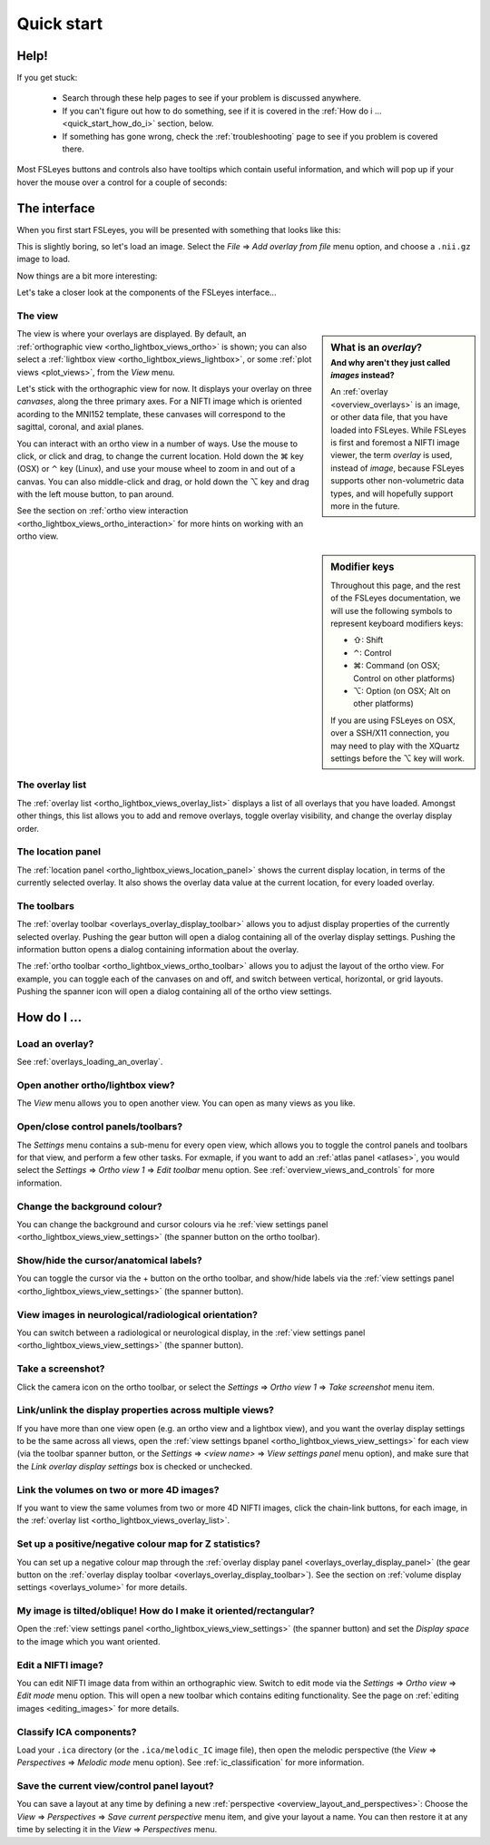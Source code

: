 .. |command_key| unicode:: U+2318
.. |shift_key|   unicode:: U+21E7
.. |control_key| unicode:: U+2303
.. |alt_key|     unicode:: U+2325 

.. |up_arrow|    unicode:: U+25B2
.. |down_arrow|  unicode:: U+25BC

.. |right_arrow| unicode:: U+21D2


.. _quick_start:

Quick start
===========


Help!
-----


If you get stuck:

 - Search through these help pages to see if your problem is discussed
   anywhere.

 - If you can't figure out how to do something, see if it is covered in the
   :ref:`How do i ... <quick_start_how_do_i>` section, below.

 - If something has gone wrong, check the :ref:`troubleshooting` page to
   see if you problem is covered there.


Most FSLeyes buttons and controls also have tooltips which contain useful
information, and which will pop up if your hover the mouse over a control
for a couple of seconds:


.. image:: images/overview_tooltip.png
   :align: center


The interface
-------------


When you first start FSLeyes, you will be presented with something that
looks like this:


.. image:: images/quick_start_interface_1.png
   :align: center


This is slightly boring, so let's load an image. Select the *File*
|right_arrow| *Add overlay from file* menu option, and choose a ``.nii.gz``
image to load.


Now things are a bit more interesting:


.. image:: images/quick_start_interface_2.png
   :align: center


Let's take a closer look at the components of the FSLeyes interface...


.. image:: images/quick_start_interface_overview.png
   :align: center


The view
^^^^^^^^


.. sidebar:: What is an *overlay*?
             :subtitle: And why aren't they just called *images* instead?

             An :ref:`overlay <overview_overlays>` is an image, or other data
             file, that you have loaded into FSLeyes.  While FSLeyes is first
             and foremost a NIFTI image viewer, the term *overlay* is used,
             instead of *image*, because FSLeyes supports other non-volumetric
             data types, and will hopefully support more in the future.


The view is where your overlays are displayed. By default, an
:ref:`orthographic view <ortho_lightbox_views_ortho>` is shown; you can also
select a :ref:`lightbox view <ortho_lightbox_views_lightbox>`, or some
:ref:`plot views <plot_views>`, from the *View* menu.


Let's stick with the orthographic view for now. It displays your overlay on
three *canvases*, along the three primary axes. For a NIFTI image which is
oriented acording to the MNI152 template, these canvases will correspond to
the sagittal, coronal, and axial planes.

You can interact with an ortho view in a number of ways. Use the mouse to
click, or click and drag, to change the current location. Hold down the
|command_key| key (OSX) or |control_key| key (Linux), and use your mouse wheel
to zoom in and out of a canvas.  You can also middle-click and drag, or hold
down the |alt_key| key and drag with the left mouse button, to pan around.


See the section on :ref:`ortho view interaction
<ortho_lightbox_views_ortho_interaction>` for more hints on working with an
ortho view.

   
.. sidebar:: Modifier keys

             Throughout this page, and the rest of the FSLeyes documentation,
             we will use the following symbols to represent keyboard modifiers
             keys:

             - |shift_key|:   Shift 
             - |control_key|: Control
             - |command_key|: Command (on OSX; Control on other platforms)
             - |alt_key|:     Option (on OSX; Alt on other platforms)

             If you are using FSLeyes on OSX, over a SSH/X11 connection, you 
             may need to play with the XQuartz settings before the |alt_key|
             key will work.


The overlay list
^^^^^^^^^^^^^^^^

           
The :ref:`overlay list <ortho_lightbox_views_overlay_list>` displays a list of
all overlays that you have loaded. Amongst other things, this list allows you
to add and remove overlays, toggle overlay visibility, and change the overlay
display order.


The location panel
^^^^^^^^^^^^^^^^^^


The :ref:`location panel <ortho_lightbox_views_location_panel>` shows the
current display location, in terms of the currently selected overlay. It also
shows the overlay data value at the current location, for every loaded
overlay.



The toolbars
^^^^^^^^^^^^


The :ref:`overlay toolbar <overlays_overlay_display_toolbar>` allows you to
adjust display properties of the currently selected overlay. Pushing the gear
button will open a dialog containing all of the overlay display
settings. Pushing the information button opens a dialog containing information
about the overlay.


The :ref:`ortho toolbar <ortho_lightbox_views_ortho_toolbar>` allows you to
adjust the layout of the ortho view. For example, you can toggle each of the
canvases on and off, and switch between vertical, horizontal, or grid
layouts. Pushing the spanner icon will open a dialog containing all of the
ortho view settings.


.. _quick_start_how_do_i:

How do I ...
------------


Load an overlay?
^^^^^^^^^^^^^^^^

See :ref:`overlays_loading_an_overlay`.


Open another ortho/lightbox view?
^^^^^^^^^^^^^^^^^^^^^^^^^^^^^^^^^


The *View* menu allows you to open another view. You can open as many views as
you like.


Open/close control panels/toolbars?
^^^^^^^^^^^^^^^^^^^^^^^^^^^^^^^^^^^


The *Settings* menu contains a sub-menu for every open view, which allows you
to toggle the control panels and toolbars for that view, and perform a few
other tasks. For exmaple, if you want to add an :ref:`atlas panel <atlases>`,
you would select the *Settings* |right_arrow| *Ortho view 1* |right_arrow|
*Edit toolbar* menu option. See :ref:`overview_views_and_controls` for more
information.


Change the background colour?
^^^^^^^^^^^^^^^^^^^^^^^^^^^^^


You can change the background and cursor colours via he :ref:`view settings
panel <ortho_lightbox_views_view_settings>` (the spanner button on the ortho
toolbar).


Show/hide the cursor/anatomical labels?
^^^^^^^^^^^^^^^^^^^^^^^^^^^^^^^^^^^^^^^


You can toggle the cursor via the + button on the ortho toolbar, and show/hide
labels via the :ref:`view settings panel <ortho_lightbox_views_view_settings>`
(the spanner button).


View images in neurological/radiological orientation?
^^^^^^^^^^^^^^^^^^^^^^^^^^^^^^^^^^^^^^^^^^^^^^^^^^^^^


You can switch between a radiological or neurological display, in the
:ref:`view settings panel <ortho_lightbox_views_view_settings>` (the spanner
button).


Take a screenshot?
^^^^^^^^^^^^^^^^^^


Click the camera icon on the ortho toolbar, or select the *Settings*
|right_arrow| *Ortho view 1* |right_arrow| *Take screenshot* menu item.


Link/unlink the display properties across multiple views?
^^^^^^^^^^^^^^^^^^^^^^^^^^^^^^^^^^^^^^^^^^^^^^^^^^^^^^^^^


If you have more than one view open (e.g. an ortho view and a lightbox view),
and you want the overlay display settings to be the same across all views,
open the :ref:`view settings bpanel <ortho_lightbox_views_view_settings>` for
each view (via the toolbar spanner button, or the *Settings* |right_arrow|
*<view name>* |right_arrow| *View settings panel* menu option), and make sure
that the *Link overlay display settings* box is checked or unchecked.


Link the volumes on two or more 4D images?
^^^^^^^^^^^^^^^^^^^^^^^^^^^^^^^^^^^^^^^^^^


If you want to view the same volumes from two or more 4D NIFTI images, click
the chain-link buttons, for each image, in the :ref:`overlay list
<ortho_lightbox_views_overlay_list>`.


Set up a positive/negative colour map for Z statistics?
^^^^^^^^^^^^^^^^^^^^^^^^^^^^^^^^^^^^^^^^^^^^^^^^^^^^^^^


You can set up a negative colour map through the :ref:`overlay display panel
<overlays_overlay_display_panel>` (the gear button on the :ref:`overlay
display toolbar <overlays_overlay_display_toolbar>`). See the section on
:ref:`volume display settings <overlays_volume>` for more details.


My image is tilted/oblique! How do I make it oriented/rectangular?
^^^^^^^^^^^^^^^^^^^^^^^^^^^^^^^^^^^^^^^^^^^^^^^^^^^^^^^^^^^^^^^^^^


Open the :ref:`view settings panel <ortho_lightbox_views_view_settings>` (the
spanner button) and set the *Display space* to the image which you want
oriented.


Edit a NIFTI image?
^^^^^^^^^^^^^^^^^^^


You can edit NIFTI image data from within an orthographic view. Switch to edit
mode via the *Settings* |right_arrow| *Ortho view* |right_arrow| *Edit mode*
menu option. This will open a new toolbar which contains editing
functionality. See the page on :ref:`editing images <editing_images>` for more
details.


Classify ICA components?
^^^^^^^^^^^^^^^^^^^^^^^^


Load your ``.ica`` directory (or the ``.ica/melodic_IC`` image file), then
open the melodic perspective (the *View* |right_arrow| *Perspectives*
|right_arrow| *Melodic mode* menu option). See :ref:`ic_classification` for
more information.


Save the current view/control panel layout?
^^^^^^^^^^^^^^^^^^^^^^^^^^^^^^^^^^^^^^^^^^^


You can save a layout at any time by defining a new :ref:`perspective
<overview_layout_and_perspectives>`: Choose the *View* |right_arrow|
*Perspectives* |right_arrow| *Save current perspective* menu item, and give
your layout a name. You can then restore it at any time by selecting it in the
*View* |right_arrow| *Perspectives* menu.
